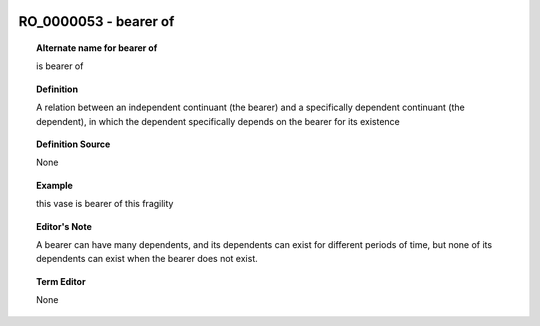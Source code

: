 
  .. _RO_0000053:
  .. _bearer of:
  .. index:: 
     single: RO_0000053; bearer of
     single: bearer of; RO_0000053

RO_0000053 - bearer of
====================================================================================

.. topic:: Alternate name for bearer of

    is bearer of


.. topic:: Definition

    A relation between an independent continuant (the bearer) and a specifically dependent continuant (the dependent), in which the dependent specifically depends on the bearer for its existence


.. topic:: Definition Source

    None


.. topic:: Example

    this vase is bearer of this fragility


.. topic:: Editor's Note

    A bearer can have many dependents, and its dependents can exist for different periods of time, but none of its dependents can exist when the bearer does not exist.


.. topic:: Term Editor

    None

